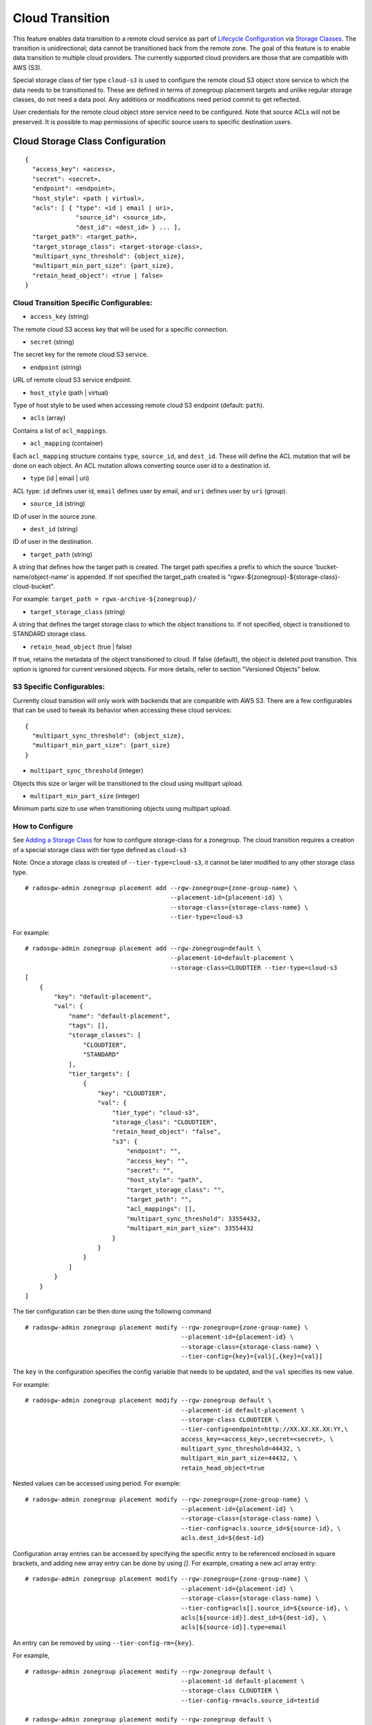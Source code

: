 ================
Cloud Transition
================

This feature enables data transition to a remote cloud service as part of `Lifecycle Configuration <https://docs.aws.amazon.com/AmazonS3/latest/dev/object-lifecycle-mgmt.html>`__ via `Storage Classes <https://docs.ceph.com/en/latest/radosgw/placement/#storage-classes>`__. The transition is unidirectional; data cannot be transitioned back from the remote zone. The goal of this feature is to enable data transition to multiple cloud providers. The currently supported cloud providers are those that are compatible with AWS (S3).

Special storage class of tier type ``cloud-s3`` is used to configure the remote cloud S3 object store service to which the data needs to be transitioned to. These are defined in terms of zonegroup placement targets and unlike regular storage classes, do not need a data pool. Any additions or modifications need period commit to get reflected.

User credentials for the remote cloud object store service need to be configured. Note that source ACLs will not
be preserved. It is possible to map permissions of specific source users to specific destination users.


Cloud Storage Class Configuration
---------------------------------

::

    {
      "access_key": <access>,
      "secret": <secret>,
      "endpoint": <endpoint>,
      "host_style": <path | virtual>,
      "acls": [ { "type": <id | email | uri>,
                  "source_id": <source_id>,
                  "dest_id": <dest_id> } ... ],
      "target_path": <target_path>,
      "target_storage_class": <target-storage-class>,
      "multipart_sync_threshold": {object_size},
      "multipart_min_part_size": {part_size},
      "retain_head_object": <true | false>
    }


Cloud Transition Specific Configurables:
~~~~~~~~~~~~~~~~~~~~~~~~~~~~~~~~~~~~~~~~

* ``access_key`` (string)

The remote cloud S3 access key that will be used for a specific connection.

* ``secret`` (string)

The secret key for the remote cloud S3 service.

* ``endpoint`` (string)

URL of remote cloud S3 service endpoint.

* ``host_style`` (path | virtual)

Type of host style to be used when accessing remote cloud S3 endpoint (default: ``path``).

* ``acls`` (array)

Contains a list of ``acl_mappings``.

* ``acl_mapping`` (container)

Each ``acl_mapping`` structure contains ``type``, ``source_id``, and ``dest_id``. These
will define the ACL mutation that will be done on each object. An ACL mutation allows converting source
user id to a destination id.

* ``type`` (id | email | uri)

ACL type: ``id`` defines user id, ``email`` defines user by email, and ``uri`` defines user by ``uri`` (group).

* ``source_id`` (string)

ID of user in the source zone.

* ``dest_id`` (string)

ID of user in the destination.

* ``target_path`` (string)

A string that defines how the target path is created. The target path specifies a prefix to which
the source 'bucket-name/object-name' is appended. If not specified the target_path created is "rgwx-${zonegroup}-${storage-class}-cloud-bucket".

For example: ``target_path = rgwx-archive-${zonegroup}/``

* ``target_storage_class`` (string)

A string that defines the target storage class to which the object transitions to. If not specified, object is transitioned to STANDARD storage class.

* ``retain_head_object`` (true | false)

If true, retains the metadata of the object transitioned to cloud. If false (default), the object is deleted post transition.
This option is ignored for current versioned objects. For more details, refer to section "Versioned Objects" below.


S3 Specific Configurables:
~~~~~~~~~~~~~~~~~~~~~~~~~~

Currently cloud transition will only work with backends that are compatible with AWS S3. There are
a few configurables that can be used to tweak its behavior when accessing these cloud services:

::

    {
      "multipart_sync_threshold": {object_size},
      "multipart_min_part_size": {part_size}
    }


* ``multipart_sync_threshold`` (integer)

Objects this size or larger will be transitioned to the cloud using multipart upload.

* ``multipart_min_part_size`` (integer)

Minimum parts size to use when transitioning objects using multipart upload.


How to Configure
~~~~~~~~~~~~~~~~

See `Adding a Storage Class <https://docs.ceph.com/en/latest/radosgw/placement/#adding-a-storage-class>`__ for how to configure storage-class for a zonegroup. The cloud transition requires a creation of a special storage class with tier type defined as ``cloud-s3``

Note: Once a storage class is created of ``--tier-type=cloud-s3``, it cannot be later modified to any other storage class type.

::

    # radosgw-admin zonegroup placement add --rgw-zonegroup={zone-group-name} \
                                            --placement-id={placement-id} \
                                            --storage-class={storage-class-name} \
                                            --tier-type=cloud-s3 

For example:

::

    # radosgw-admin zonegroup placement add --rgw-zonegroup=default \
                                            --placement-id=default-placement \
                                            --storage-class=CLOUDTIER --tier-type=cloud-s3
    [
        {
            "key": "default-placement",
            "val": {
                "name": "default-placement",
                "tags": [],
                "storage_classes": [
                    "CLOUDTIER",
                    "STANDARD"
                ],
                "tier_targets": [
                    {
                        "key": "CLOUDTIER",
                        "val": {
                            "tier_type": "cloud-s3",
                            "storage_class": "CLOUDTIER",
                            "retain_head_object": "false",
                            "s3": {
                                "endpoint": "",
                                "access_key": "",
                                "secret": "",
                                "host_style": "path",
                                "target_storage_class": "",
                                "target_path": "",
                                "acl_mappings": [],
                                "multipart_sync_threshold": 33554432,
                                "multipart_min_part_size": 33554432
                            }
                        }
                    }
                ]
            }
        }
    ]


The tier configuration can be then done using the following command

::

    # radosgw-admin zonegroup placement modify --rgw-zonegroup={zone-group-name} \
                                               --placement-id={placement-id} \
                                               --storage-class={storage-class-name} \
                                               --tier-config={key}={val}[,{key}={val}]

The ``key`` in the configuration specifies the config variable that needs to be updated, and
the ``val`` specifies its new value.


For example:

::

    # radosgw-admin zonegroup placement modify --rgw-zonegroup default \
                                               --placement-id default-placement \
                                               --storage-class CLOUDTIER \
                                               --tier-config=endpoint=http://XX.XX.XX.XX:YY,\
                                               access_key=<access_key>,secret=<secret>, \
                                               multipart_sync_threshold=44432, \
                                               multipart_min_part_size=44432, \
                                               retain_head_object=true

Nested values can be accessed using period. For example:

::

    # radosgw-admin zonegroup placement modify --rgw-zonegroup={zone-group-name} \
                                               --placement-id={placement-id} \
                                               --storage-class={storage-class-name} \
                                               --tier-config=acls.source_id=${source-id}, \
                                               acls.dest_id=${dest-id}



Configuration array entries can be accessed by specifying the specific entry to be referenced enclosed
in square brackets, and adding new array entry can be done by using `[]`.
For example, creating a new acl array entry:

::

    # radosgw-admin zonegroup placement modify --rgw-zonegroup={zone-group-name} \
                                               --placement-id={placement-id} \
                                               --storage-class={storage-class-name} \
                                               --tier-config=acls[].source_id=${source-id}, \
                                               acls[${source-id}].dest_id=${dest-id}, \
                                               acls[${source-id}].type=email

An entry can be removed by using ``--tier-config-rm={key}``.

For example,

::

    # radosgw-admin zonegroup placement modify --rgw-zonegroup default \
                                               --placement-id default-placement \
                                               --storage-class CLOUDTIER \
                                               --tier-config-rm=acls.source_id=testid

    # radosgw-admin zonegroup placement modify --rgw-zonegroup default \
                                               --placement-id default-placement \
                                               --storage-class CLOUDTIER \
                                               --tier-config-rm=target_path

The storage class can be removed using the following command

::

    # radosgw-admin zonegroup placement rm --rgw-zonegroup={zone-group-name} \
                                           --placement-id={placement-id} \
                                           --storage-class={storage-class-name}

For example,

::

    # radosgw-admin zonegroup placement rm --rgw-zonegroup default \
                                           --placement-id default-placement \
                                           --storage-class CLOUDTIER
    [
        {
            "key": "default-placement",
            "val": {
                "name": "default-placement",
                "tags": [],
                "storage_classes": [
                    "STANDARD"
                ]
            }
        }
    ]

Object modification & Limitations
----------------------------------

The cloud storage class once configured can then be used like any other storage class in the bucket lifecyle rules. For example,

::

    <Transition>
      <StorageClass>CLOUDTIER</StorageClass>
      ....
      ....
    </Transition>


Since the transition is unidirectional, while configuring S3 lifecycle rules, the cloud storage class should be specified last among all the storage classes the object transitions to. Subsequent rules (if any) do not apply post transition to the cloud.

Due to API limitations there is no way to preserve original object modification time and ETag but they get stored as metadata attributes on the destination objects, as shown below:

::

   x-amz-meta-rgwx-source: rgw
   x-amz-meta-rgwx-source-etag: ed076287532e86365e841e92bfc50d8c
   x-amz-meta-rgwx-source-key: lc.txt
   x-amz-meta-rgwx-source-mtime: 1608546349.757100363
   x-amz-meta-rgwx-versioned-epoch: 0

By default, post transition, the source object gets deleted. But it is possible to retain its metadata but with updated values (like storage-class and object-size) by setting config option 'retain_head_object' to true. However GET on those objects shall still fail with 'InvalidObjectState' error.

For example,
::

    # s3cmd info s3://bucket/lc.txt
    s3://bucket/lc.txt (object):
       File size: 12
       Last mod:  Mon, 21 Dec 2020 10:25:56 GMT
       MIME type: text/plain
       Storage:   CLOUDTIER
       MD5 sum:   ed076287532e86365e841e92bfc50d8c
       SSE:       none
       Policy:    none
       CORS:      none
       ACL:       M. Tester: FULL_CONTROL
       x-amz-meta-s3cmd-attrs: atime:1608466266/ctime:1597606156/gid:0/gname:root/md5:ed076287532e86365e841e92bfc50d8c/mode:33188/mtime:1597605793/uid:0/uname:root

    # s3cmd get s3://bucket/lc.txt lc_restore.txt
    download: 's3://bucket/lc.txt' -> 'lc_restore.txt'  [1 of 1]
    ERROR: S3 error: 403 (InvalidObjectState)

To avoid object names collision across various buckets, source bucket name is prepended to the target object name. If the object is versioned, object versionid is appended to the end.

Below is the sample object name format:
::

    s3://<target_path>/<source_bucket_name>/<source_object_name>(-<source_object_version_id>)


Versioned Objects
~~~~~~~~~~~~~~~~~

For versioned and locked objects, similar semantics as that of LifecycleExpiration are applied as stated below.

If the bucket versioning is enabled and the object transitioned to cloud is

* current version - irrespective of what the config option "retain_head_object" value is, the object is not deleted but instead delete marker is created on the source rgw server.

* noncurrent version - it is deleted or retained based on the config option "retain_head_object" value.

If the object is locked, and is 

* current version - it is transitioned to cloud post which it is made noncurrent with delete marker created.

* noncurrent version - transition is skipped.


Future Work
-----------

* Send presigned redirect or read-through the objects transitioned to cloud

* Support s3:RestoreObject operation on cloud transitioned objects.

* Federation between RGW and Cloud services.

* Support transition to other cloud provideres (like Azure).
